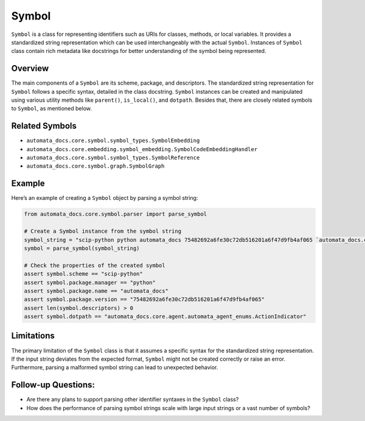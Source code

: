 Symbol
======

``Symbol`` is a class for representing identifiers such as URIs for
classes, methods, or local variables. It provides a standardized string
representation which can be used interchangeably with the actual
``Symbol``. Instances of ``Symbol`` class contain rich metadata like
docstrings for better understanding of the symbol being represented.

Overview
--------

The main components of a ``Symbol`` are its scheme, package, and
descriptors. The standardized string representation for ``Symbol``
follows a specific syntax, detailed in the class docstring. ``Symbol``
instances can be created and manipulated using various utility methods
like ``parent()``, ``is_local()``, and ``dotpath``. Besides that, there
are closely related symbols to ``Symbol``, as mentioned below.

Related Symbols
---------------

-  ``automata_docs.core.symbol.symbol_types.SymbolEmbedding``
-  ``automata_docs.core.embedding.symbol_embedding.SymbolCodeEmbeddingHandler``
-  ``automata_docs.core.symbol.symbol_types.SymbolReference``
-  ``automata_docs.core.symbol.graph.SymbolGraph``

Example
-------

Here’s an example of creating a ``Symbol`` object by parsing a symbol
string:

.. code:: python

   from automata_docs.core.symbol.parser import parse_symbol

   # Create a Symbol instance from the symbol string
   symbol_string = "scip-python python automata_docs 75482692a6fe30c72db516201a6f47d9fb4af065 `automata_docs.core.agent.automata_agent_enums`/ActionIndicator#"
   symbol = parse_symbol(symbol_string)

   # Check the properties of the created symbol
   assert symbol.scheme == "scip-python"
   assert symbol.package.manager == "python"
   assert symbol.package.name == "automata_docs"
   assert symbol.package.version == "75482692a6fe30c72db516201a6f47d9fb4af065"
   assert len(symbol.descriptors) > 0
   assert symbol.dotpath == "automata_docs.core.agent.automata_agent_enums.ActionIndicator"

Limitations
-----------

The primary limitation of the ``Symbol`` class is that it assumes a
specific syntax for the standardized string representation. If the input
string deviates from the expected format, ``Symbol`` might not be
created correctly or raise an error. Furthermore, parsing a malformed
symbol string can lead to unexpected behavior.

Follow-up Questions:
--------------------

-  Are there any plans to support parsing other identifier syntaxes in
   the ``Symbol`` class?
-  How does the performance of parsing symbol strings scale with large
   input strings or a vast number of symbols?
